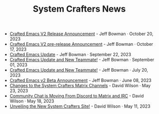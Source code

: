 #+TITLE: System Crafters News

- [[file:crafted-emacs-v2-release-2023.org][Crafted Emacs V2 Release Announcement]] - Jeff Bowman · October 20, 2023
- [[file:crafted-emacs-v2announce-2023.org][Crafted Emacs V2 pre-release Announcement]] - Jeff Bowman · October 17, 2023
- [[file:crafted-emacs-september-2023.org][Crafted Emacs Update]] - Jeff Bowman · September 22, 2023
- [[file:crafted-emacs-august-2023.org][Crafted Emacs Update and New Teammate!]] - Jeff Bowman · September 01, 2023
- [[file:crafted-emacs-july-2023.org][Crafted Emacs Update and New Teammate!]] - Jeff Bowman · July 20, 2023
- [[file:crafted-emacs-v2-beta.org][Crafted Emacs v2 Beta Announcement]] - Jeff Bowman · June 08, 2023
- [[file:changes-to-matrix-channels.org][Changes to the System Crafters Matrix Channels]] - David Wilson · May 23, 2023
- [[file:moving-from-discord-to-matrix-irc.org][Community Chat is Moving From Discord to Matrix and IRC]] - David Wilson · May 18, 2023
- [[file:new-systemcrafters-site.org][Unveiling the New System Crafters Site!]] - David Wilson · May 11, 2023